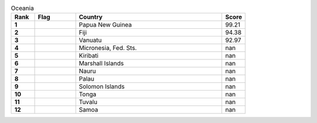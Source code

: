 .. list-table:: Oceania
   :widths: 4 7 25 4
   :header-rows: 1
   :stub-columns: 1

   * - Rank
     - Flag
     - Country
     - Score
   * - 1
     - .. figure:: /flags/tn_pg-flag.gif
          :height: 50px
          :width: 50px
     - Papua New Guinea
     - 99.21
   * - 2
     - .. figure:: /flags/tn_fj-flag.gif
          :height: 50px
          :width: 50px
     - Fiji
     - 94.38
   * - 3
     - .. figure:: /flags/tn_vu-flag.gif
          :height: 50px
          :width: 50px
     - Vanuatu
     - 92.97
   * - 4
     - .. figure:: /flags/tn_fm-flag.gif
          :height: 50px
          :width: 50px
     - Micronesia, Fed. Sts.
     - nan
   * - 5
     - .. figure:: /flags/tn_ki-flag.gif
          :height: 50px
          :width: 50px
     - Kiribati
     - nan
   * - 6
     - .. figure:: /flags/tn_mh-flag.gif
          :height: 50px
          :width: 50px
     - Marshall Islands
     - nan
   * - 7
     - .. figure:: /flags/tn_nr-flag.gif
          :height: 50px
          :width: 50px
     - Nauru
     - nan
   * - 8
     - .. figure:: /flags/tn_pw-flag.gif
          :height: 50px
          :width: 50px
     - Palau
     - nan
   * - 9
     - .. figure:: /flags/tn_sb-flag.gif
          :height: 50px
          :width: 50px
     - Solomon Islands
     - nan
   * - 10
     - .. figure:: /flags/tn_to-flag.gif
          :height: 50px
          :width: 50px
     - Tonga
     - nan
   * - 11
     - .. figure:: /flags/tn_tv-flag.gif
          :height: 50px
          :width: 50px
     - Tuvalu
     - nan
   * - 12
     - .. figure:: /flags/tn_ws-flag.gif
          :height: 50px
          :width: 50px
     - Samoa
     - nan
